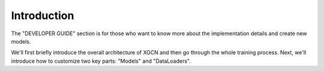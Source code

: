 Introduction
===============

The "DEVELOPER GUIDE" section is for those who want to know more about 
the implementation details and create new models.

We'll first briefly introduce the overall architecture of XGCN 
and then go through the whole training process. 
Next, we'll introduce how to customize two key parts: "Models" and "DataLoaders". 